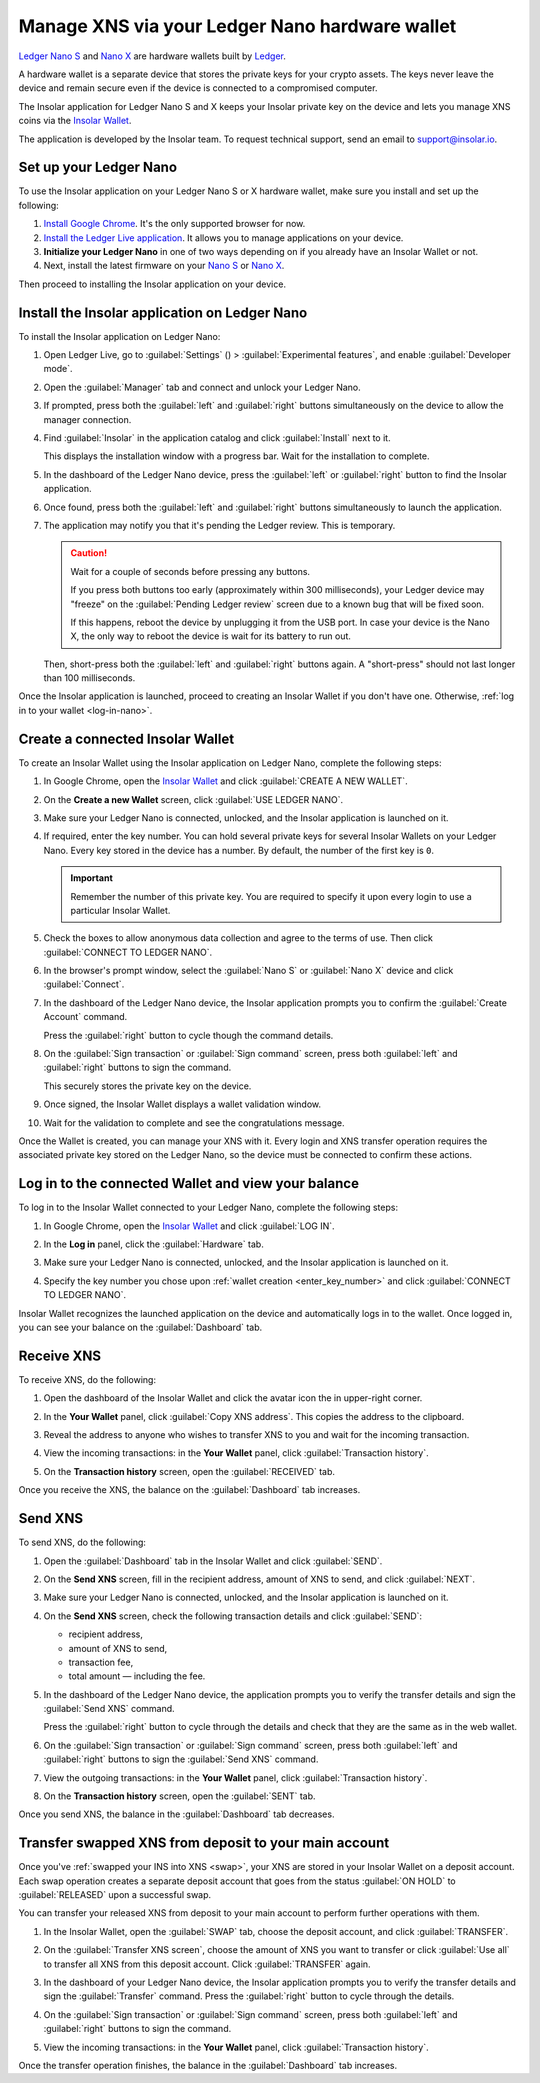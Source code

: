 .. _ledger-nano:

Manage XNS via your Ledger Nano hardware wallet
===============================================

`Ledger Nano S <https://shop.ledger.com/products/ledger-nano-s>`_ and `Nano X <https://shop.ledger.com/products/ledger-nano-x>`_ are hardware wallets built by `Ledger <https://www.ledger.com/>`_.

A hardware wallet is a separate device that stores the private keys for your crypto assets. The keys never leave the device and remain secure even if the device is connected to a compromised computer.

The Insolar application for Ledger Nano S and X keeps your Insolar private key on the device and lets you manage XNS coins via the `Insolar Wallet <https://wallet.insolar.io>`_.

The application is developed by the Insolar team. To request technical support, send an email to support@insolar.io.

Set up your Ledger Nano
-----------------------

To use the Insolar application on your Ledger Nano S or X hardware wallet, make sure you install and set up the following:

#. `Install Google Chrome <https://www.google.com/chrome/>`_. It's the only supported browser for now.
#. `Install the Ledger Live application <https://support.ledger.com/hc/en-us/articles/360006395553/>`_. It allows you to manage applications on your device.
#. **Initialize your Ledger Nano** in one of two ways depending on if you already have an Insolar Wallet or not.

   .. tabs::

      .. tab:: If you don't yet have an Insolar Wallet

         .. _no-wallet:

         Set up your `Nano S <https://support.ledger.com/hc/en-us/articles/360000613793>`_ or `Nano X <https://support.ledger.com/hc/en-us/articles/360018784134>`_ as described in the official Ledger documentation (click the links).

         .. caution::

            During the setup, you are required to choose a PIN and write down the recovery phrase for the device. Without the PIN you won't be able to unlock the device and without the recovery phrase you will be unable to restore access to your wallet.

         .. tip::

            You can hold several private keys for several Insolar Wallets on your Ledger Nano. Every key stored in the device has a number. By default, the number of the first key is ``0``.

      .. tab:: If you do have an Insolar Wallet

         .. _have-wallet:

         Initialize your device with the existing backup phrase:

         #. Follow the official instructions for `Nano S <https://support.ledger.com/hc/en-us/articles/360005434914>`_ or `Nano X <https://support.ledger.com/hc/en-us/articles/360015132494>`_ to initialize the wallet with the phrase.
         #. At **step 3** of the official instruction, choose the 18-word phrase length and enter your Insolar Wallet's backup phrase.

         .. tip::

            * You can initialize only a new, "clean" Ledger Nano device with the Insolar backup phrase. A device can only have one phrase. Devices that already store other crypto assets are "occupied" with other phrases.

            * You can "migrate" only one existing Insolar Wallet to a clean device. Every private key stored in the device has a number. The number of "migrated" private key is ``0``.

            * In addition to the "migrated" wallet, you can create new Insolar Wallets and store their private keys in the device under different numbers, for example, ``1``, ``2``, etc.

#. Next, install the latest firmware on your `Nano S <https://support.ledger.com/hc/en-us/articles/360002731113-Update-Ledger-Nano-S-firmware>`_ or `Nano X <https://support.ledger.com/hc/en-us/articles/360013349800>`_.

Then proceed to installing the Insolar application on your device.

.. _install-ins-app:

Install the Insolar application on Ledger Nano
----------------------------------------------

To install the Insolar application on Ledger Nano:

#. Open Ledger Live, go to :guilabel:`Settings` (|cog-icon|) > :guilabel:`Experimental features`, and enable :guilabel:`Developer mode`.

   .. |cog-icon| image:: imgs/nano/cog-icon.png
      :width: 30px

   .. image:: imgs/nano/ledger-dev-mode-z.png
      :width: 700px

#. Open the :guilabel:`Manager` tab and connect and unlock your Ledger Nano.

   .. image:: imgs/nano/ledger-live-connect.png
      :width: 600px

#. If prompted, press both the :guilabel:`left` and :guilabel:`right` buttons simultaneously on the device to allow the manager connection.

   .. image:: imgs/nano/allow-ledger-live.png
      :width: 300px

#. Find :guilabel:`Insolar` in the application catalog and click :guilabel:`Install` next to it.

   This displays the installation window with a progress bar. Wait for the installation to complete.

   .. image:: imgs/nano/install-insolar-app.png
      :width: 600px

#. In the dashboard of the Ledger Nano device, press the :guilabel:`left` or :guilabel:`right` button to find the Insolar application.

#. Once found, press both the :guilabel:`left` and :guilabel:`right` buttons simultaneously to launch the application.

#. The application may notify you that it's pending the Ledger review. This is temporary.

   .. caution:: Wait for a couple of seconds before pressing any buttons.

      If you press both buttons too early (approximately within 300 milliseconds), your Ledger device may "freeze" on the :guilabel:`Pending Ledger review` screen due to a known bug that will be fixed soon.

      If this happens, reboot the device by unplugging it from the USB port. In case your device is the Nano X, the only way to reboot the device is wait for its battery to run out.

   Then, short-press both the :guilabel:`left` and :guilabel:`right` buttons again. A "short-press" should not last longer than 100 milliseconds.

Once the Insolar application is launched, proceed to creating an Insolar Wallet if you don't have one. Otherwise, :ref:`log in to your wallet <log-in-nano>`.

Create a connected Insolar Wallet
-----------------------------------

To create an Insolar Wallet using the Insolar application on Ledger Nano, complete the following steps:

#. In Google Chrome, open the `Insolar Wallet <https://wallet.insolar.io>`_ and click :guilabel:`CREATE A NEW WALLET`.

   .. image:: imgs/nano/create-ins-wlt.png
      :width: 400px

#. On the **Create a new Wallet** screen, click :guilabel:`USE LEDGER NANO`.

   .. image:: imgs/nano/use-ledger-n.png
      :width: 400px

#. Make sure your Ledger Nano is connected, unlocked, and the Insolar application is launched on it.

   .. _enter_key_number:

#. If required, enter the key number. You can hold several private keys for several Insolar Wallets on your Ledger Nano. Every key stored in the device has a number. By default, the number of the first key is ``0``.

   .. important:: Remember the number of this private key. You are required to specify it upon every login to use a particular Insolar Wallet.

   .. image:: imgs/nano/key-number.png
      :width: 500px

#. Check the boxes to allow anonymous data collection and agree to the terms of use. Then click :guilabel:`CONNECT TO LEDGER NANO`.

   .. image:: imgs/nano/connect-n.png
      :width: 450px

#. In the browser's prompt window, select the :guilabel:`Nano S` or :guilabel:`Nano X` device and click :guilabel:`Connect`.

   .. image:: imgs/nano/select-n.png
      :width: 400px

#. In the dashboard of the Ledger Nano device, the Insolar application prompts you to confirm the :guilabel:`Create Account` command.
   
   .. image:: imgs/nano/ledger-s-create-account.png
      :width: 300px

   Press the :guilabel:`right` button to cycle though the command details.

#. On the :guilabel:`Sign transaction` or :guilabel:`Sign command` screen, press both :guilabel:`left` and :guilabel:`right` buttons to sign the command.
      
   .. image:: imgs/nano/ledger-s-create-account-sign.png
      :width: 300px

   This securely stores the private key on the device.

#. Once signed, the Insolar Wallet displays a wallet validation window.

   .. image:: imgs/mig-test/one-more-thing.png
      :width: 400px

#. Wait for the validation to complete and see the congratulations message.

   .. image:: imgs/nano/ledger-n-congrats.png
      :width: 400px

Once the Wallet is created, you can manage your XNS with it. Every login and XNS transfer operation requires the associated private key stored on the Ledger Nano, so the device must be connected to confirm these actions.

.. _log-in-nano:

Log in to the connected Wallet and view your balance
----------------------------------------------------

To log in to the Insolar Wallet connected to your Ledger Nano, complete the following steps:

#. In Google Chrome, open the `Insolar Wallet <https://wallet.insolar.io>`_ and click :guilabel:`LOG IN`.
#. In the **Log in** panel, click the :guilabel:`Hardware` tab.

   .. image:: imgs/nano/login-hw.png
      :width: 400px

#. Make sure your Ledger Nano is connected, unlocked, and the Insolar application is launched on it.
#. Specify the key number you chose upon :ref:`wallet creation <enter_key_number>` and click :guilabel:`CONNECT TO LEDGER NANO`.

   .. image:: imgs/nano/enter-key-number.png
      :width: 400px

Insolar Wallet recognizes the launched application on the device and automatically logs in to the wallet. Once logged in, you can see your balance on the :guilabel:`Dashboard` tab.

Receive XNS
-----------

To receive XNS, do the following:

#. Open the dashboard of the Insolar Wallet and click the avatar icon the in upper-right corner.

   .. image:: imgs/nano/click-avatar.png
      :width: 250px

#. In the **Your Wallet** panel, click :guilabel:`Copy XNS address`. This copies the address to the clipboard.

   .. image:: imgs/nano/copy-xns-address.png
      :width: 200px

#. Reveal the address to anyone who wishes to transfer XNS to you and wait for the incoming transaction.
#. View the incoming transactions: in the **Your Wallet** panel, click :guilabel:`Transaction history`.

   .. image:: imgs/nano/click-history.png
      :width: 200px

#. On the **Transaction history** screen, open the :guilabel:`RECEIVED` tab.

   .. image:: imgs/nano/click-received.png
      :width: 450px

Once you receive the XNS, the balance on the :guilabel:`Dashboard` tab increases.

Send XNS
--------

To send XNS, do the following:

#. Open the :guilabel:`Dashboard` tab in the Insolar Wallet and click :guilabel:`SEND`.

   .. image:: imgs/nano/click-send.png
      :width: 200px

#. On the **Send XNS** screen, fill in the recipient address, amount of XNS to send, and click :guilabel:`NEXT`.

   .. image:: imgs/nano/send-xns.png
      :width: 500px

#. Make sure your Ledger Nano is connected, unlocked, and the Insolar application is launched on it.
#. On the **Send XNS** screen, check the following transaction details and click :guilabel:`SEND`:

   * recipient address,
   * amount of XNS to send,
   * transaction fee,
   * total amount — including the fee.

   .. image:: imgs/nano/check-details.png
      :width: 400px

#. In the dashboard of the Ledger Nano device, the application prompts you to verify the transfer details and sign the :guilabel:`Send XNS` command.

   Press the :guilabel:`right` button to cycle through the details and check that they are the same as in the web wallet.
  
#. On the :guilabel:`Sign transaction` or :guilabel:`Sign command` screen, press both :guilabel:`left` and :guilabel:`right` buttons to sign the :guilabel:`Send XNS` command.

   .. image:: imgs/nano/ledger-s-create-account-sign.png
      :width: 300px

#. View the outgoing transactions: in the **Your Wallet** panel, click :guilabel:`Transaction history`.

   .. image:: imgs/nano/click-history.png
      :width: 200px

#. On the **Transaction history** screen, open the :guilabel:`SENT` tab.

   .. image:: imgs/nano/click-sent.png
      :width: 500px

Once you send XNS, the balance in the :guilabel:`Dashboard` tab decreases.

Transfer swapped XNS from deposit to your main account
------------------------------------------------------

Once you've :ref:`swapped your INS into XNS <swap>`, your XNS are stored in your Insolar Wallet on a deposit account. Each swap operation creates a separate deposit account that goes from the status :guilabel:`ON HOLD` to :guilabel:`RELEASED` upon a successful swap.

You can transfer your released XNS from deposit to your main account to perform further operations with them. 

#. In the Insolar Wallet, open the :guilabel:`SWAP` tab, choose the deposit account, and click :guilabel:`TRANSFER`.

   .. image:: imgs/nano/transfer-xns-deposit-to-main-account.png
      :width: 450px

#. On the :guilabel:`Transfer XNS screen`, choose the amount of XNS you want to transfer or click :guilabel:`Use all` to transfer all XNS from this deposit account. Click :guilabel:`TRANSFER` again. 

   .. image:: imgs/nano/transfer-xns-deposit-to-main-account-use-all.png
      :width: 500px      

#. In the dashboard of your Ledger Nano device, the Insolar application prompts you to verify the transfer details and sign the :guilabel:`Transfer` command. Press the :guilabel:`right` button to cycle through the details.

#. On the :guilabel:`Sign transaction` or :guilabel:`Sign command` screen, press both :guilabel:`left` and :guilabel:`right` buttons to sign the command.

   .. image:: imgs/nano/ledger-s-create-account-sign.png
      :width: 300px

#. View the incoming transactions: in the **Your Wallet** panel, click :guilabel:`Transaction history`.

   .. image:: imgs/nano/transfer-xns-deposit-to-main-transaction-history.png
      :width: 600px

Once the transfer operation finishes, the balance in the :guilabel:`Dashboard` tab increases.
